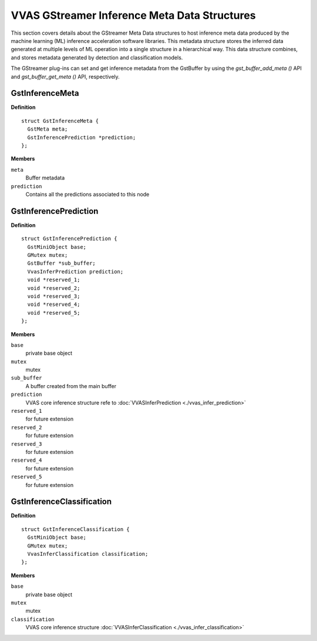 ..
   Copyright 2021 Xilinx, Inc.

   Licensed under the Apache License, Version 2.0 (the "License");
   you may not use this file except in compliance with the License.
   You may obtain a copy of the License at

       http://www.apache.org/licenses/LICENSE-2.0

   Unless required by applicable law or agreed to in writing, software
   distributed under the License is distributed on an "AS IS" BASIS,
   WITHOUT WARRANTIES OR CONDITIONS OF ANY KIND, either express or implied.
   See the License for the specific language governing permissions and
   limitations under the License.


##############################################
VVAS GStreamer Inference Meta Data Structures
##############################################

This section covers details about the GStreamer Meta Data structures to host inference meta data produced by the machine learning (ML) inference acceleration software libraries. This metadata structure stores the inferred data generated at multiple levels of ML operation into a single structure in a hierarchical way. This data structure combines, and stores metadata generated by detection and classification models.

The GStreamer plug-ins can set and get inference metadata from the GstBuffer by using the `gst_buffer_add_meta ()` API and `gst_buffer_get_meta ()` API, respectively.

*****************
GstInferenceMeta
*****************               

.. c:struct:: GstInferenceMeta

   GstInferenceMeta is the root node of the inference metadata. GstInferencePrediction hosts the actual inference metadata.

**Definition**

::

  struct GstInferenceMeta {
    GstMeta meta;
    GstInferencePrediction *prediction;
  };

**Members**

``meta``
  Buffer metadata

``prediction``
  Contains all the predictions associated to this node

***********************
GstInferencePrediction
***********************                     

.. c:struct:: GstInferencePrediction

   This structure represents the inference data generated from the ML operation

**Definition**

::

  struct GstInferencePrediction {
    GstMiniObject base;
    GMutex mutex;
    GstBuffer *sub_buffer;
    VvasInferPrediction prediction;
    void *reserved_1;
    void *reserved_2;
    void *reserved_3;
    void *reserved_4;
    void *reserved_5;
  };

**Members**

``base``
  private base object

``mutex``
  mutex

``sub_buffer``
  A buffer created from the main buffer

``prediction``
  VVAS core inference structure refe to :doc:`VVASInferPrediction <./vvas_infer_prediction>`

``reserved_1``
  for future extension

``reserved_2``
  for future extension

``reserved_3``
  for future extension

``reserved_4``
  for future extension

``reserved_5``
  for future extension


***************************
GstInferenceClassification
***************************                          

.. c:struct:: GstInferenceClassification

   This structure stores the results of the ML operation by the classification network

**Definition**

::

  struct GstInferenceClassification {
    GstMiniObject base;
    GMutex mutex;
    VvasInferClassification classification;
  };

**Members**

``base``
  private base object

``mutex``
  mutex

``classification``
  VVAS core inference structure :doc:`VVASInferClassification <./vvas_infer_classification>`

